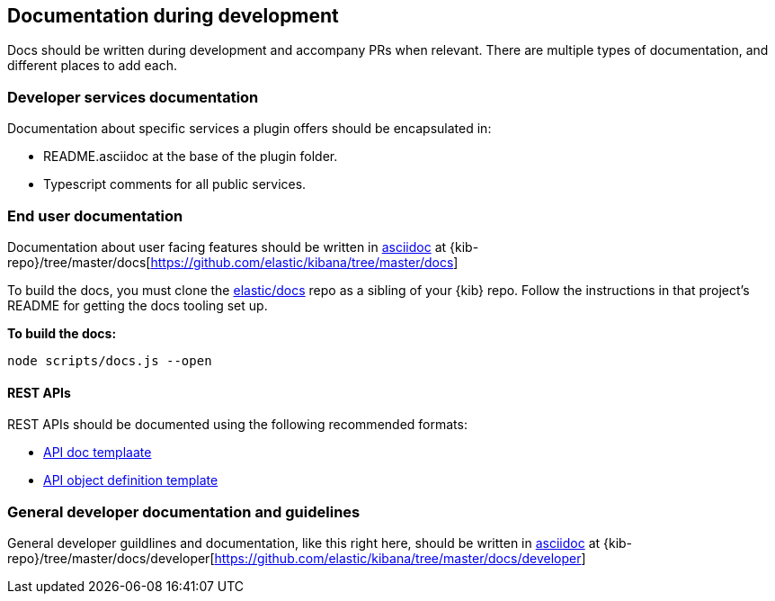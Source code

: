 [[development-documentation]]
== Documentation during development

Docs should be written during development and accompany PRs when relevant. There are multiple types of documentation, and different places to add each.

[discrete]
=== Developer services documentation

Documentation about specific services a plugin offers should be encapsulated in:

* README.asciidoc at the base of the plugin folder.
* Typescript comments for all public services.

[discrete]
=== End user documentation

Documentation about user facing features should be written in http://asciidoc.org/[asciidoc] at
{kib-repo}/tree/master/docs[https://github.com/elastic/kibana/tree/master/docs]

To build the docs, you must clone the https://github.com/elastic/docs[elastic/docs]
repo as a sibling of your {kib} repo. Follow the instructions in that project's
README for getting the docs tooling set up.

**To build the docs:**

```bash
node scripts/docs.js --open
```
[discrete]
==== REST APIs

REST APIs should be documented using the following recommended formats:

* https://raw.githubusercontent.com/elastic/docs/master/shared/api-ref-ex.asciidoc[API doc templaate]
* https://raw.githubusercontent.com/elastic/docs/master/shared/api-definitions-ex.asciidoc[API object definition template]

[discrete]
=== General developer documentation and guidelines

General developer guildlines and documentation, like this right here, should be written in http://asciidoc.org/[asciidoc]
at {kib-repo}/tree/master/docs/developer[https://github.com/elastic/kibana/tree/master/docs/developer]
